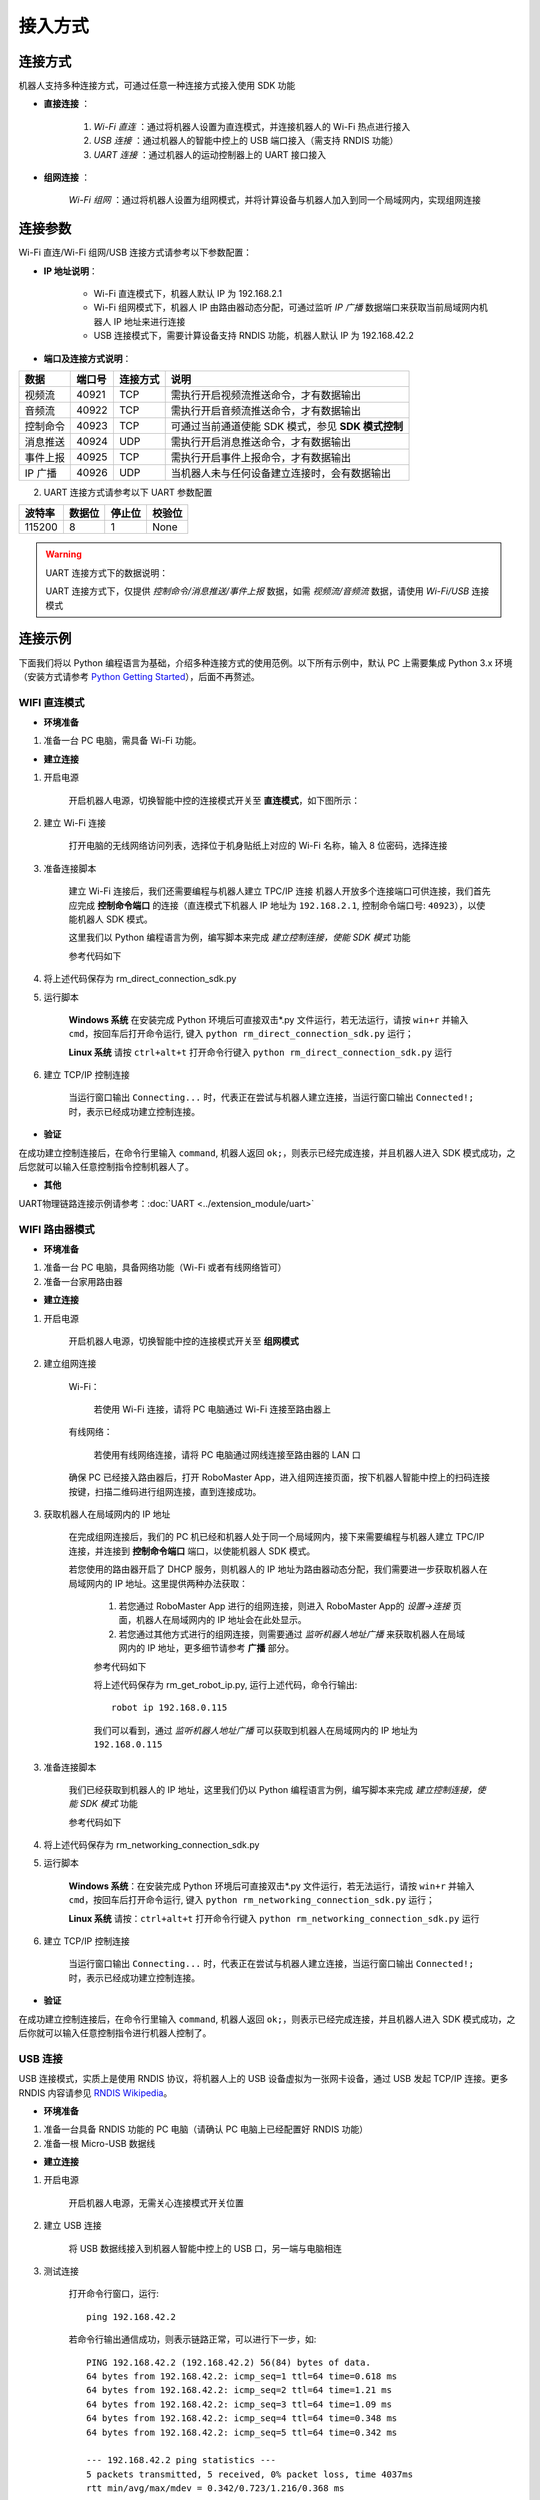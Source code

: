 ﻿========
接入方式
========

*********
连接方式
*********

机器人支持多种连接方式，可通过任意一种连接方式接入使用 SDK 功能

- **直接连接** ：

    1. *Wi-Fi 直连* ：通过将机器人设置为直连模式，并连接机器人的 Wi-Fi 热点进行接入

    2. *USB 连接* ：通过机器人的智能中控上的 USB 端口接入（需支持 RNDIS 功能）

    3. *UART 连接* ：通过机器人的运动控制器上的 UART 接口接入
	

- **组网连接** ：

     *Wi-Fi 组网* ：通过将机器人设置为组网模式，并将计算设备与机器人加入到同一个局域网内，实现组网连接

*********
连接参数
*********

Wi-Fi 直连/Wi-Fi 组网/USB 连接方式请参考以下参数配置：

- **IP 地址说明**：

    - Wi-Fi 直连模式下，机器人默认 IP 为 192.168.2.1

    - Wi-Fi 组网模式下，机器人 IP 由路由器动态分配，可通过监听 *IP 广播* 数据端口来获取当前局域网内机器人 IP 地址来进行连接
 
    - USB 连接模式下，需要计算设备支持 RNDIS 功能，机器人默认 IP 为 192.168.42.2

- **端口及连接方式说明**：

========= ======== ========== =================================================
数据       端口号   连接方式   说明
========= ======== ========== =================================================
视频流     40921     TCP       需执行开启视频流推送命令，才有数据输出
音频流     40922     TCP       需执行开启音频流推送命令，才有数据输出
控制命令   40923     TCP       可通过当前通道使能 SDK 模式，参见 **SDK 模式控制**
消息推送   40924     UDP       需执行开启消息推送命令，才有数据输出
事件上报   40925     TCP       需执行开启事件上报命令，才有数据输出
IP 广播    40926     UDP       当机器人未与任何设备建立连接时，会有数据输出
========= ======== ========== =================================================

2. UART 连接方式请参考以下 UART 参数配置

======== ======== ======== ========
波特率    数据位   停止位   校验位
======== ======== ======== ========
115200     8        1        None
======== ======== ======== ========

.. warning:: UART 连接方式下的数据说明：

    UART 连接方式下，仅提供 *控制命令/消息推送/事件上报* 数据，如需 *视频流/音频流* 数据，请使用 *Wi-Fi/USB* 连接模式

*********
连接示例
*********

下面我们将以 Python 编程语言为基础，介绍多种连接方式的使用范例。以下所有示例中，默认 PC 上需要集成 Python 3.x 环境（安装方式请参考 `Python Getting Started <https://www.python.org/about/gettingstarted/>`_），后面不再赘述。

.. _wifi_direct:

WIFI 直连模式
-------------

- **环境准备**

1. 准备一台 PC 电脑，需具备 Wi-Fi 功能。

- **建立连接**

1. 开启电源

	开启机器人电源，切换智能中控的连接模式开关至 **直连模式**，如下图所示：

	.. image:: ../images/direct_connection_change.png

2. 建立 Wi-Fi 连接

	打开电脑的无线网络访问列表，选择位于机身贴纸上对应的 Wi-Fi 名称，输入 8 位密码，选择连接

3. 准备连接脚本

	建立 Wi-Fi 连接后，我们还需要编程与机器人建立 TPC/IP 连接 机器人开放多个连接端口可供连接，我们首先应完成 **控制命令端口** 的连接（直连模式下机器人 IP 地址为 ``192.168.2.1``, 控制命令端口号: ``40923``），以使能机器人 SDK 模式。

	这里我们以 Python 编程语言为例，编写脚本来完成 *建立控制连接，使能 SDK 模式* 功能

	参考代码如下

	.. code-block:: python 
		:linenos:

		# -*- encoding: utf-8 -*-
		# 测试环境: Python 3.6 版本

		import socket
		import sys

		# 直连模式下，机器人默认 IP 地址为 192.168.2.1, 控制命令端口号为 40923
		host = "192.168.2.1"
		port = 40923

		def main():

			address = (host, int(port))

			# 与机器人控制命令端口建立 TCP 连接
			s = socket.socket(socket.AF_INET, socket.SOCK_STREAM)

			print("Connecting...")

			s.connect(address)

			print("Connected!")

			while True:

				# 等待用户输入控制指令
				msg = input(">>> please input SDK cmd: ")

				# 当用户输入 Q 或 q 时，退出当前程序
				if msg.upper() == 'Q':
					break

				# 添加结束符
				msg += ';'

				# 发送控制命令给机器人
				s.send(msg.encode('utf-8'))

				try:
					# 等待机器人返回执行结果
					buf = s.recv(1024)

					print(buf.decode('utf-8'))
				except socket.error as e:
					print("Error receiving :", e)
					sys.exit(1)
				if not len(buf):
					break

			# 关闭端口连接
			s.shutdown(socket.SHUT_WR)
			s.close()	

		if __name__ == '__main__':
			main()

4. 将上述代码保存为 rm_direct_connection_sdk.py

5. 运行脚本
	
	**Windows 系统** 在安装完成 Python 环境后可直接双击\*.py 文件运行，若无法运行，请按 ``win+r`` 并输入 ``cmd``，按回车后打开命令运行, 键入 ``python rm_direct_connection_sdk.py`` 运行；

	**Linux 系统** 请按 ``ctrl+alt+t`` 打开命令行键入 ``python rm_direct_connection_sdk.py`` 运行

6. 建立 TCP/IP 控制连接

	当运行窗口输出 ``Connecting...`` 时，代表正在尝试与机器人建立连接，当运行窗口输出 ``Connected!;`` 时，表示已经成功建立控制连接。

- **验证**

在成功建立控制连接后，在命令行里输入 ``command``, 机器人返回 ``ok;``，则表示已经完成连接，并且机器人进入 SDK 模式成功，之后您就可以输入任意控制指令控制机器人了。

- **其他**

UART物理链路连接示例请参考：:doc:`UART <../extension_module/uart>`

.. _wifi_sta:

WIFI 路由器模式
-------------------------

- **环境准备**

1. 准备一台 PC 电脑，具备网络功能（Wi-Fi 或者有线网络皆可）
2. 准备一台家用路由器

- **建立连接**

1. 开启电源

	开启机器人电源，切换智能中控的连接模式开关至 **组网模式**

	.. image:: ../images/networking_connection_change.png


2. 建立组网连接
	
	Wi-Fi：

		若使用 Wi-Fi 连接，请将 PC 电脑通过 Wi-Fi 连接至路由器上

	有线网络：

		若使用有线网络连接，请将 PC 电脑通过网线连接至路由器的 LAN 口

	确保 PC 已经接入路由器后，打开 RoboMaster App，进入组网连接页面，按下机器人智能中控上的扫码连接按键，扫描二维码进行组网连接，直到连接成功。

	.. image:: ../images/networking_connection_key.png

3. 获取机器人在局域网内的 IP 地址

	在完成组网连接后，我们的 PC 机已经和机器人处于同一个局域网内，接下来需要编程与机器人建立 TPC/IP 连接，并连接到 **控制命令端口** 端口，以使能机器人 SDK 模式。

	若您使用的路由器开启了 DHCP 服务，则机器人的 IP 地址为路由器动态分配，我们需要进一步获取机器人在局域网内的 IP 地址。这里提供两种办法获取：

		1. 若您通过 RoboMaster App 进行的组网连接，则进入 RoboMaster App的 *设置->连接* 页面，机器人在局域网内的 IP 地址会在此处显示。

		2. 若您通过其他方式进行的组网连接，则需要通过 *监听机器人地址广播* 来获取机器人在局域网内的 IP 地址，更多细节请参考 **广播** 部分。

		参考代码如下

		.. code-block:: python 
			:linenos:

			# -*- encoding: utf-8 -*-
			import socket

			ip_sock = socket.socket(socket.AF_INET, socket.SOCK_DGRAM)

			# 绑定 IP 广播端口
			ip_sock.bind(('0.0.0.0', 40926))

			# 等待接收数据
			ip_str = ip_sock.recvfrom(1024)

			# 输出数据
			print(ip_str)

		将上述代码保存为 rm_get_robot_ip.py, 运行上述代码，命令行输出::

			robot ip 192.168.0.115

		我们可以看到，通过 *监听机器人地址广播* 可以获取到机器人在局域网内的 IP 地址为 ``192.168.0.115``

3. 准备连接脚本

	我们已经获取到机器人的 IP 地址，这里我们仍以 Python 编程语言为例，编写脚本来完成 *建立控制连接，使能 SDK 模式* 功能

	参考代码如下

	.. code-block:: python 
		:linenos:

		# -*- encoding: utf-8 -*-
		# 测试环境：Python 3.6 版本

		import socket
		import sys

		# 组网模式下，机器人当前 IP 地址为 192.168.0.115, 控制命令端口号为 40923
		# 机器人 IP 地址根据实际 IP 进行修改
		host = "192.168.0.115"
		port = 40923

		def main():

			address = (host, int(port))

			# 与机器人控制命令端口建立 TCP 连接
			s = socket.socket(socket.AF_INET, socket.SOCK_STREAM)

			print("Connecting...")

			s.connect(address)

			print("Connected!")

			while True:

				# 等待用户输入控制指令
				msg = input(">>> please input SDK cmd: ")

				# 当用户输入 Q 或 q 时，退出当前程序
				if msg.upper() == 'Q':
					break

				# 添加结束符
				msg += ';'

				# 发送控制命令给机器人
				s.send(msg.encode('utf-8'))

				try:
					# 等待机器人返回执行结果
					buf = s.recv(1024)

					print(buf.decode('utf-8'))
				except socket.error as e:
					print("Error receiving :", e)
					sys.exit(1)
				if not len(buf):
					break

			# 关闭端口连接
			s.shutdown(socket.SHUT_WR)
			s.close()	

		if __name__ == '__main__':
			main()

4. 将上述代码保存为 rm_networking_connection_sdk.py

5. 运行脚本
	
	**Windows 系统**：在安装完成 Python 环境后可直接双击\*.py 文件运行，若无法运行，请按 ``win+r`` 并输入 ``cmd``，按回车后打开命令运行, 键入 ``python rm_networking_connection_sdk.py`` 运行；

	**Linux 系统** 请按：``ctrl+alt+t`` 打开命令行键入 ``python rm_networking_connection_sdk.py`` 运行

6. 建立 TCP/IP 控制连接

	当运行窗口输出 ``Connecting...`` 时，代表正在尝试与机器人建立连接，当运行窗口输出 ``Connected!;`` 时，表示已经成功建立控制连接。

- **验证**

在成功建立控制连接后，在命令行里输入 ``command``, 机器人返回 ``ok;``，则表示已经完成连接，并且机器人进入 SDK 模式成功，之后你就可以输入任意控制指令进行机器人控制了。

.. _usb_conn:

USB 连接
-----------

USB 连接模式，实质上是使用 RNDIS 协议，将机器人上的 USB 设备虚拟为一张网卡设备，通过 USB 发起 TCP/IP 连接。更多 RNDIS 内容请参见 `RNDIS Wikipedia <https://www.wikipedia.org/wiki/RNDIS>`_。

- **环境准备**

1. 准备一台具备 RNDIS 功能的 PC 电脑（请确认 PC 电脑上已经配置好 RNDIS 功能）
2. 准备一根 Micro-USB 数据线


- **建立连接**

1. 开启电源

	开启机器人电源，无需关心连接模式开关位置

2. 建立 USB 连接

	将 USB 数据线接入到机器人智能中控上的 USB 口，另一端与电脑相连

3. 测试连接

	打开命令行窗口，运行::

		ping 192.168.42.2

	若命令行输出通信成功，则表示链路正常，可以进行下一步，如::

		PING 192.168.42.2 (192.168.42.2) 56(84) bytes of data.
		64 bytes from 192.168.42.2: icmp_seq=1 ttl=64 time=0.618 ms
		64 bytes from 192.168.42.2: icmp_seq=2 ttl=64 time=1.21 ms
		64 bytes from 192.168.42.2: icmp_seq=3 ttl=64 time=1.09 ms
		64 bytes from 192.168.42.2: icmp_seq=4 ttl=64 time=0.348 ms
		64 bytes from 192.168.42.2: icmp_seq=5 ttl=64 time=0.342 ms

		--- 192.168.42.2 ping statistics ---
		5 packets transmitted, 5 received, 0% packet loss, time 4037ms
		rtt min/avg/max/mdev = 0.342/0.723/1.216/0.368 ms

	若命令行输出 **无法访问...** 或者显示超时，则需要检查 PC 上 RNDIS 服务是否配置正常，并重启小车重试，如::

		PING 192.168.42.2 (192.168.42.2) 56(84) bytes of data.

		--- 192.168.42.2 ping statistics ---

4 packets transmitted, 0 received, 100% packet loss, time 3071ms

4. 准备连接

	连接过程与 :ref:`wifi_direct` -> **准备连接脚本** 类似，需要将机器人 IP 地址替换为 USB 模式下的 IP 地址，其余代码与步骤保持不变即可，这里不再赘述。

	参考代码变更如下

	.. code-block:: python 
		:linenos:

		# -*- encoding: utf-8 -*-
		# 测试环境: Python 3.6 版本

		import socket
		import sys

		# USB 模式下，机器人默认 IP 地址为 192.168.42.2, 控制命令端口号为 40923
		host = "192.168.42.2"
		port = 40923

		# other code

- **验证**

在成功建立控制连接后，在命令行里输入 ``command``, 机器人返回 ``ok;``，则表示已经完成连接，并且机器人进入 SDK 模式成功，之后你就可以输入任意控制指令进行机器人控制了。

.. _uart_conn:

UART 连接
-----------

- **环境准备**

1. 一台 PC 电脑，并确定已安装 USB 转串口模块驱动
2. USB 转串口模块
3. 三根杜邦线

- **建立连接**

1. 开启电源

	开启机器人电源，无需关心连接模式开关位置

2. 连接 UART

	将杜邦线插在机器人底盘主控上的 UART 接口上，分别插在 GND, RX, TX 引脚上，另一端对应插在 USB 转串口模块的 GND, TX, RX 引脚

3. 配置 UART，建立通信连接

	这里，我们仍以 Python 编程为例，进行 Windows 系统下 UART 相关配置。

	1. 确认 PC 已识别 USB 转串口模块，并在 **电脑设备管理器** 中的 **端口** 里确认对应的串口号，如 COM3。

	2. 安装 serial 模块::

		pip install pyserial

	3. 编写代码进行 UART 控制，参考代码如下：

	.. code-block:: python
		:linenos:

		# -*- encoding: utf-8 -*-
		# 测试环境：Python 3.6 版本
		import serial

		ser = serial.Serial()

		# 配置串口 波特率 115200，数据位 8 位，1 个停止位，无校验位，超时时间 0.2 秒
		ser.port = 'COM3'
		ser.baudrate = 115200
		ser.bytesize = serial.EIGHTBITS
		ser.stopbits = serial.STOPBITS_ONE
		ser.parity = serial.PARITY_NONE
		ser.timeout = 0.2

		# 打开串口
		ser.open()
		 
		while True:

			# 等待用户输入控制指令
			msg = input(">>> please input SDK cmd: ")

			# 当用户输入 Q 或 q 时，退出当前程序
			if msg.upper() == 'Q':
				break

			# 添加结束符
			msg += ';'

			ser.write(msg.encode('utf-8'))

		 	recv = ser.readall()

		 	print(recv.decode('utf-8'))

		# 关闭串口
		ser.close()

	4. 将上述程序保存为 rm_uart.py, 并运行

- **验证**

在成功建立控制连接后，在命令行里输入 ``command;``, 机器人返回 ``ok;``，则表示已经完成连接，并且机器人进入 SDK 模式成功，之后您就可以输入任意控制指令进行机器人控制了。


.. tip:: 示例代码

	更多连接相关示例代码请参考 `RoboMaster Sample Code <https://github.com/dji-sdk/RoboMaster-SDK>`_